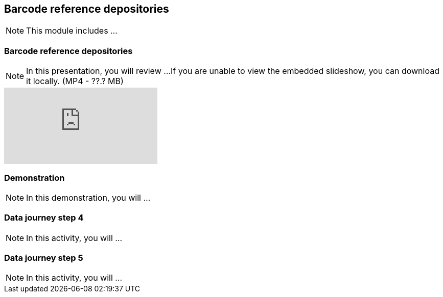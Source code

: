 == Barcode reference depositories

[NOTE.objectives]
This module includes ...

=== Barcode reference depositories

[NOTE.presentation]
In this presentation, you will review ... 
If you are unable to view the embedded slideshow, you can download it locally. (MP4 - ??.? MB)

ifdef::backend-pdf[]
The presentation can be viewed in the online version of the course.
endif::backend-pdf[]

ifndef::backend-pdf[]
++++
<div class="responsive-slides">
  <iframe src="https://docs.google.com/presentation/d/e/2PACX-1vQ-WhvJBudZKVbbka1rjrLIuu-scCDae9zuAmAw7F4vi6aUSewgWayy5TxKSlPHYQ/embed?start=false&loop=false" frameborder="0" allowfullscreen="true"></iframe>
</div>
++++
endif::backend-pdf[]

=== Demonstration

[NOTE.workspace]
In this demonstration, you will ...


=== Data journey step 4

[NOTE.activity]
In this activity, you will ...

=== Data journey step 5

[NOTE.activity]
In this activity, you will ...
